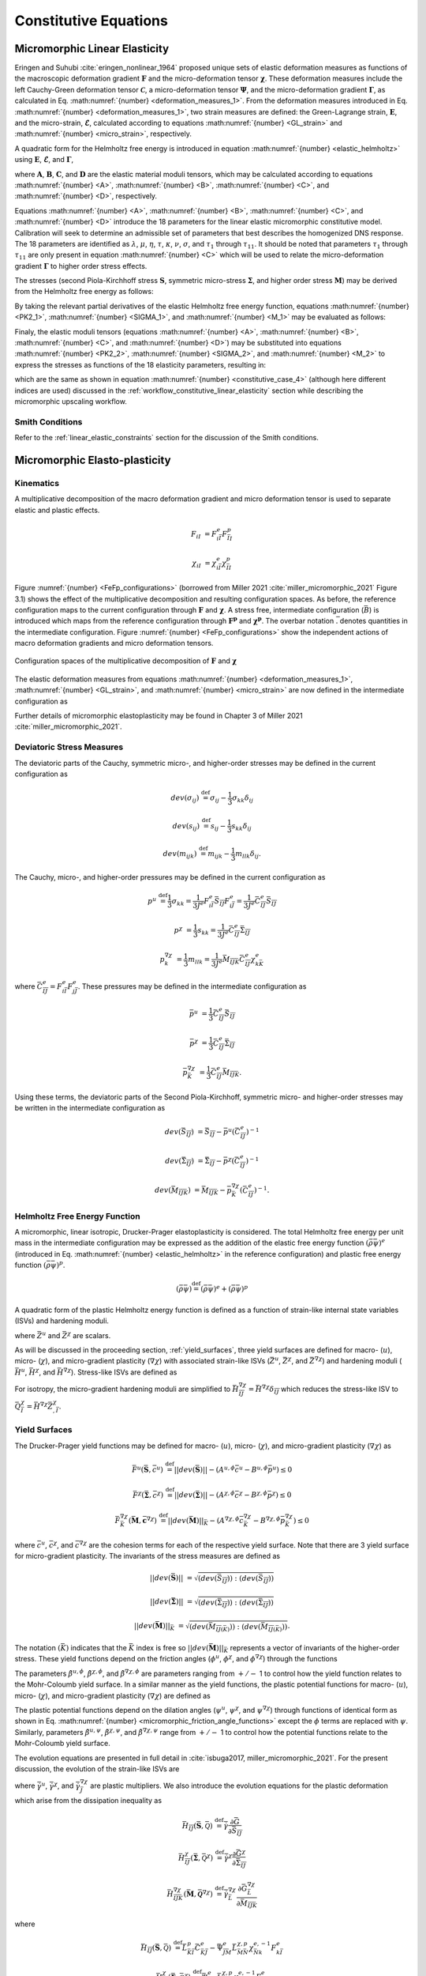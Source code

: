 .. _micromorphic_theory_constitutive:

######################
Constitutive Equations
######################

******************************
Micromorphic Linear Elasticity
******************************

..
   TODO: write this section

Eringen and Suhubi :cite:`eringen_nonlinear_1964` proposed unique sets of elastic deformation measures as functions
of the macroscopic deformation gradient :math:`\mathbf{F}` and the micro-deformation tensor :math:`\mathbf{\chi}`.
These deformation measures include the left Cauchy-Green deformation tensor
:math:`\mathbf{\mathcal{C}}`, a micro-deformation tensor :math:`\mathbf{\Psi}`,
and the micro-deformation gradient :math:`\mathbf{\Gamma}`, as calculated in
Eq. :math:numref:`{number} <deformation_measures_1>`.
From the deformation measures introduced in Eq. :math:numref:`{number} <deformation_measures_1>`,
two strain measures are defined:
the Green-Lagrange strain, :math:`\mathbf{E}`, and the micro-strain, :math:`\mathbf{\mathcal{E}}`,
calculated according to equations :math:numref:`{number} <GL_strain>` and
:math:numref:`{number} <micro_strain>`, respectively.

A quadratic form for the Helmholtz free energy is introduced in equation :math:numref:`{number} <elastic_helmholtz>`
using :math:`\mathbf{E}`, :math:`\mathbf{\mathcal{E}}`, and :math:`\mathbf{\Gamma}`,

.. math::
   :label: elastic_helmholtz

   \left(\rho_{0}\psi\right)^e &= \frac{1}{2}E_{KL}A_{KLMN}E_{MN} + \frac{1}{2}\mathcal{E}_{KL}B_{KLMN}\mathcal{E}_{MN}

   &+ \frac{1}{2}\Gamma_{KLM}C_{KLMNPQ}\Gamma_{NPQ} + E_{KL}D_{KLMN}\mathcal{E}_{MN},

where :math:`\mathbf{A}`, :math:`\mathbf{B}`, :math:`\mathbf{C}`, and :math:`\mathbf{D}`
are the elastic material moduli tensors, which may be calculated according to equations
:math:numref:`{number} <A>`, :math:numref:`{number} <B>`, :math:numref:`{number} <C>`, and
:math:numref:`{number} <D>`, respectively.

.. math::
   :label: A

   A_{KLMN} = \lambda\delta_{KL}\delta_{MN} + \mu \left(\delta_{KM}\delta_{LN} + \delta_{KN}\delta_{LM} \right)

.. math::
   :label: B

   B_{KMLN} = \left(\eta - \tau\right) \delta_{KL}\delta_{MN} + \left(\kappa - \sigma\right) \delta_{KM}\delta_{LN} + \left(\nu - \sigma \right) \delta_{KN}\delta_{LM}

.. math::
   :label: C

   C_{KLMNPQ} &=
      \tau_1 \left(\delta_{KL}\delta_{MN}\delta_{PQ} + \delta_{KQ}\delta_{LM}\delta_{NP}\right) +
      \tau_2 \left(\delta_{KL}\delta_{MP}\delta_{NQ} + \delta_{KM}\delta_{LQ}\delta_{NP}\right)

   &+
      \tau_3 \delta_{KL}\delta_{MQ}\delta_{NP} +
      \tau_4 \delta_{KN}\delta_{LM}\delta_{PQ} +
      \tau_5 \left(\delta_{KM}\delta_{LN}\delta_{PQ} + \delta_{KP}\delta_{LM}\delta_{NQ}\right)

   &+
      \tau_6 \delta_{KM}\delta_{LP}\delta_{NQ} +
      \tau_7 \delta_{KN}\delta_{LP}\delta_{MQ} +
      \tau_8 \left(\delta_{KP}\delta_{LQ}\delta_{MN} + \delta_{KQ}\delta_{LN}\delta_{MP}\right)

   &+
      \tau_9 \delta_{KN}\delta_{LQ}\delta_{MP} +
      \tau_10 \delta_{KP}\delta_{LN}\delta_{MQ} +
      \tau_{11} \delta_{KQ}\delta_{LP}\delta_{MN}

.. math::
   :label: D

   D_{KLMN} = \tau\delta_{KL}\delta_{MN} + \sigma \left(\delta_{KN}\delta_{LM} + \delta_{LN}\delta_{KM}\right)

Equations :math:numref:`{number} <A>`, :math:numref:`{number} <B>`, :math:numref:`{number} <C>`,
and :math:numref:`{number} <D>` introduce the 18 parameters for the linear elastic micromorphic constitutive model.
Calibration will seek to determine an admissible set of parameters that best describes the homogenized DNS response.
The 18 parameters are identified as :math:`\lambda`, :math:`\mu`, :math:`\eta`, :math:`\tau`, :math:`\kappa`,
:math:`\nu`, :math:`\sigma`, and :math:`\tau_{1}` through :math:`\tau_{11}`.
It should be noted that parameters :math:`\tau_{1}` through :math:`\tau_{11}` are only present in equation
:math:numref:`{number} <C>` which will be used to relate the micro-deformation gradient
:math:`\mathbf{\Gamma}` to higher order stress effects.

The stresses (second Piola-Kirchhoff stress :math:`\mathbf{S}`, symmetric micro-stress :math:`\mathbf{\Sigma}`,
and higher order stress :math:`\mathbf{M}`) may be derived from the Helmholtz free energy
as follows:

.. math::
   :label: PK2_1

   S_{IK} = 2 \frac{\partial\left(\rho_{0}\psi\right)^e}{\partial \mathcal{C}_{IJ}}
      + \frac{\partial\left(\rho_{0}\psi\right)^e}{\partial \Psi_{IQ}} \Psi_{KQ} \mathcal{C}_{JK}^{-1}
      + \frac{\partial\left(\rho_{0}\psi\right)^e}{\partial \Gamma_{IQK}} \Gamma_{SQK} \mathcal{C}_{JS}^{-1}

.. math::
   :label: SIGMA_1

   \Sigma_{IJ} = 2 \frac{\partial\left(\rho_{0}\psi\right)^e}{\partial \mathcal{C}_{IJ}}
      + 2 symm\left[ \frac{\partial\left(\rho_{0}\psi\right)^e}{\partial \Psi_{IQ}} \Psi_{KQ} \mathcal{C}_{JK}^{-1}
      + \frac{\partial\left(\rho_{0}\psi\right)^e}{\partial \Gamma_{IQK}} \Gamma_{SQK} \mathcal{C}_{JS}^{-1} \right]

.. math::
   :label: M_1

   M_{IJK} = \frac{\partial\left(\rho_{0}\psi\right)^e}{\partial \Gamma_{JKI}}.

By taking the relevant partial derivatives of the elastic Helmholtz free energy function,
equations :math:numref:`{number} <PK2_1>`, :math:numref:`{number} <SIGMA_1>`, and :math:numref:`{number} <M_1>`
may be evaluated as follows:

.. math::
   :label: PK2_2

   S_{IJ} =& A_{IJKL}E_{KL} + D_{IJKL} \mathcal{E}_{KL} + \left\{B_{IQKL}\mathcal{E}_{KL}
      + E_{KL}D_{KLIQ}\right\}\left(\mathcal{E}_{RQ} + \delta_{RQ}\right)
      \left(\mathcal{C}_{RJ}\right)^{-1}

   &+ C_{IQRLMN} \Gamma_{LMN}  \left(\mathcal{C}_{SJ}\right)^{-1} \Gamma_{SQR}

.. math::
   :label: SIGMA_2

   \Sigma_{IJ} =&  A_{IJKL}E_{KL} + D_{IJKL} \mathcal{E}_{KL}

   &+ 2symm \left( \left\{B_{IQKL} \mathcal{E}_{KL} + E_{KL} D_{KLIQ} \right\} \left( \mathcal{E}_{RQ}
      + \delta_{RQ}\right) \left(\mathcal{C}_{RJ}\right)^{-1}\right)

   &+ 2symm \left(C_{IQRLMN} \Gamma_{LMN} \Gamma_{SQR} \left(\mathcal{C}_{SJ}\right)^{-1} \right)

.. math::
   :label: M_2

   M_{IJK} = C_{JKILMN} \Gamma_{LMN}.

Finaly, the elastic moduli tensors (equations :math:numref:`{number} <A>`, :math:numref:`{number} <B>`,
:math:numref:`{number} <C>`, and :math:numref:`{number} <D>`) may be substituted into
equations :math:numref:`{number} <PK2_2>`, :math:numref:`{number} <SIGMA_2>`, and :math:numref:`{number} <M_2>`
to express the stresses as functions of the 18 elasticity parameters, resulting in:

.. math::
   :label: PK2

   S_{IJ} = \left(\lambda^* + \tau^*\right) E_{MM} \delta_{IJ}
      + 2\left(\mu^* + \sigma^*\right) E_{IJ}
      + \eta^* \mathcal{E}_{MM} \delta_{IJ}
      + \kappa^* \mathcal{E}_{IJ}
      + \nu^* \mathcal{E}_{JI}

.. math::
   :label: SIGMA

   \Sigma_{IJ} &= \left(\lambda^* + 2\tau^*\right) E_{MM} \delta_{IJ}
      + 2\left(\mu^* + 2\sigma^*\right) E_{IJ}
      + \left(2\eta^* - \tau^*\right) \mathcal{E}_{MM} \delta_{IJ}

   &+ \left(\nu^* + \kappa^* - \sigma\right)
      \left(\mathcal{E}_{IJ} + \mathcal{E}_{JI}\right)

.. math::
   :label: M

   M_{IJK} &= \tau_1^* \left(\delta_{JK}\Gamma_{IPP} + \delta_{KI} \Gamma_{PPJ}\right)
      + \tau_2^*  \left(\delta_{JK}\Gamma_{NIN} + \delta_{JI} \Gamma_{PPK}\right)

   &+ \tau_3^* \delta_{JK} \Gamma_{NNI}
      + \tau_4^* \delta_{KI} \Gamma_{JPP}
      + \tau_5^* \left(\delta_{JI}\Gamma_{KPP} + \delta_{KI} \Gamma_{NJN}\right)

   &+ \tau_6^* \delta_{JI} \Gamma_{NKN}
      + \tau_7^* \Gamma_{JKI}
      + \tau_8^* \left(\Gamma_{IJK} \Gamma_{KIJ}\right)
      + \tau_9^* \Gamma_{JIK}

      &+ \tau_{10}^* \Gamma_{KJI}
      + \tau_{11}^* \Gamma_{IJK},

which are the same as shown in equation :math:numref:`{number} <constitutive_case_4>`
(although here different indices are used) discussed in
the :ref:`workflow_constitutive_linear_elasticity` section while describing the
micromorphic upscaling workflow.

.. _smith_conditions:

Smith Conditions
================

Refer to the :ref:`linear_elastic_constraints` section for the discussion of the Smith
conditions.

..
   TODO: Describe the Smith conditions

******************************
Micromorphic Elasto-plasticity
******************************

Kinematics
==========

A multiplicative decomposition of the macro deformation gradient and micro deformation
tensor is used to separate elastic and plastic effects.

.. math::

   F_{iI} &= F^{e}_{i\bar{I}} F^p_{\bar{I}I}

   \chi_{iI} &= \chi^{e}_{i\bar{I}} \chi^p_{\bar{I}I}

Figure :numref:`{number} <FeFp_configurations>` (borrowed from Miller 2021 :cite:`miller_micromorphic_2021`
Figure 3.1) shows the effect of the multiplicative decomposition and resulting
configuration spaces.
As before, the reference configuration maps to the current configuration through
:math:`\mathbf{F}` and :math:`\mathbf{\chi}`.
A stress free, intermediate configuration (:math:`\bar{B}`) is introduced which maps from the reference
configuration through :math:`\mathbf{F^p}` and :math:`\mathbf{\chi^p}`.
The overbar notation :math:`\bar{.}` denotes quantities in the intermediate configuration.
Figure :numref:`{number} <FeFp_configurations>` show the independent actions of macro
deformation gradients and micro deformation tensors.

..
   TODO: Make my own version of the folowing figure

.. figure:: FeFp_configurations.jpg
   :name: FeFp_configurations
   :align: center
   :width: 80%

   Configuration spaces of the multiplicative decomposition of :math:`\mathbf{F}` and :math:`\mathbf{\chi}`

The elastic deformation measures from equations :math:numref:`{number} <deformation_measures_1>`,
:math:numref:`{number} <GL_strain>`, and :math:numref:`{number} <micro_strain>` are now defined in the
intermediate configuration as

.. math::
   :label: deformation_measures_intermediate

   \bar{\mathcal{C}}^e_{\bar{I}\bar{J}} &= F^e_{i\bar{I}} F^e_{i\bar{J}}

   \bar{\Psi}^e_{\bar{I}\bar{J}} &= F^e_{i\bar{I}} \xi^e_{i\bar{J}}

   \bar{\Gamma}^e_{\bar{I}\bar{J}K} &= F^e_{i\bar{I}} \xi^e_{i\bar{J},\bar{K}}

   \bar{E}^e_{\bar{I}\bar{J}} &= \frac{1}{2} \left( \mathcal{C}^e_{\bar{I}\bar{J}} - \delta_{\bar{I}\bar{J}} \right)

   \bar{\mathcal{E}}^e_{\bar{I}\bar{J}} &= \Psi^e_{\bar{I}\bar{J}} - \delta_{\bar{I}\bar{J}}

Further details of micromorphic elastoplasticity may be found in Chapter 3 of Miller 2021 :cite:`miller_micromorphic_2021`.

Deviatoric Stress Measures
==========================

The deviatoric parts of the Cauchy, symmetric micro-, and higher-order stresses may be
defined in the current configuration as

.. math::

   dev\left(\sigma_{ij}\right) & \stackrel{\text{def}}{=} \sigma_{ij} - \frac{1}{3}\sigma_{kk}\delta_{ij}

   dev\left(s_{ij}\right) & \stackrel{\text{def}}{=} s_{ij} - \frac{1}{3} s_{kk}\delta_{ij}

   dev\left(m_{ijk}\right) & \stackrel{\text{def}}{=} m_{ijk} - \frac{1}{3} m_{llk}\delta_{ij}.


The Cauchy, micro-, and higher-order pressures may be defined in the current configuration as

.. math::

   p^u &\stackrel{\text{def}}{=} \frac{1}{3}\sigma_{kk}
        = \frac{1}{3 J^e} F^e_{i\bar{I}}\bar{S}_{\bar{I}\bar{J}}F^e_{i\bar{J}}
		= \frac{1}{3 J^e}\bar{C}^e_{\bar{I}\bar{J}}\bar{S}_{\bar{I}\bar{J}}

   p^{\chi} &= \frac{1}{3} s_{kk}
		= \frac{1}{3 J^e}\bar{C}^e_{\bar{I}\bar{J}}\bar{\Sigma}_{\bar{I}\bar{J}}

   p^{\nabla\chi}_k &= \frac{1}{3} m_{llk}
		= \frac{1}{3 J^e}\bar{M}_{\bar{I}\bar{J}\bar{K}}\bar{C}^e_{\bar{I}\bar{J}}\chi^e_{k\bar{K}}

where :math:`\bar{C}^e_{\bar{I}\bar{J}}=F^e_{i\bar{I}}F^e_{j\bar{J}}`.
These pressures may be defined in the intermediate configuration as

.. math::

   \bar{p}^u & =\frac{1}{3}\bar{C}^e_{\bar{I}\bar{J}}\bar{S}_{\bar{I}\bar{J}}

   \bar{p}^{\chi} &=\frac{1}{3}\bar{C}^e_{\bar{I}\bar{J}}\bar{\Sigma}_{\bar{I}\bar{J}}

   \bar{p}^{\nabla\chi}_{\bar{K}} &= \frac{1}{3}\bar{C}^e_{\bar{I}\bar{J}}\bar{M}_{\bar{I}\bar{J}\bar{K}}.

Using these terms, the deviatoric parts of the Second Piola-Kirchhoff, symmetric micro-
and higher-order stresses may be written in the intermediate configuration as

.. math::

   dev\left(\bar{S}_{\bar{I}\bar{J}}\right) &= \bar{S}_{\bar{I}\bar{J}}
       - \bar{p}^u\left(\bar{C}^e_{\bar{I}\bar{J}}\right)^{-1}

   dev\left(\bar{\Sigma}_{\bar{I}\bar{J}}\right) &= \bar{\Sigma}_{\bar{I}\bar{J}}
       - \bar{p}^{\chi}\left(\bar{C}^e_{\bar{I}\bar{J}}\right)^{-1}

   dev\left(\bar{M}_{\bar{I}\bar{J}\bar{K}}\right) &= \bar{M}_{\bar{I}\bar{J}\bar{K}}
       - \bar{p}_{\bar{K}}^{\nabla\chi}\left(\bar{C}^e_{\bar{I}\bar{J}}\right)^{-1}.

Helmholtz Free Energy Function
==============================

A micromorphic, linear isotropic, Drucker-Prager elastoplasticity is considered.
The total Helmholtz free energy per unit mass in the intermediate configuration may
be expressed as the addition of the elastic free energy function
:math:`\left( \bar{\rho} \bar{\psi}\right)^e`
(introduced in Eq. :math:numref:`{number} <elastic_helmholtz>`
in the reference configuration) and plastic free energy
function :math:`\left( \bar{\rho} \bar{\psi}\right)^p`.

.. math::

   \left(\bar{\rho} \bar{\psi}\right) \stackrel{\text{def}}{=}
       \left(\bar{\rho} \bar{\psi}\right)^e + \left(\bar{\rho} \bar{\psi}\right)^p

A quadratic form of the plastic Helmholtz energy function is defined as a function
of strain-like internal state variables (ISVs) and hardening moduli.

.. math::
   :label: plastic_helmholtz

   \left(\bar{\rho} \bar{\psi}\right)^p \stackrel{\text{def}}{=}
       \frac{1}{2}\bar{H}^u \left(\bar{Z}^u\right)^2
       + \frac{1}{2}\bar{H}^{\chi} \left(\bar{Z}^{\chi}\right)^2
       + \frac{1}{2}\bar{Z}^{\chi}_{,\bar{I}} \bar{H}_{\bar{I}\bar{J}}^{\nabla\chi} \bar{Z}^{\chi}_{,\bar{J}}

where :math:`\bar{Z}^u` and :math:`\bar{Z}^{\chi}` are scalars.

As will be discussed in the proceeding section, :ref:`yield_surfaces`, three yield surfaces are
defined for macro- (:math:`u`), micro- (:math:`\chi`), and micro-gradient plasticity (:math:`\nabla\chi`)
with associated strain-like ISVs (:math:`\bar{Z}^u`, :math:`\bar{Z}^{\chi}`,
and :math:`\bar{Z}^{\nabla \chi}`) and hardening moduli
(:math:`\bar{H}^u`, :math:`\bar{H}^{\chi}`, and :math:`\bar{H}^{\nabla \chi}`).
Stress-like ISVs are defined as

.. math::
   :label: micromorphic_ISVs

   \bar{Q}^u &\stackrel{\text{def}}{=}
       \frac{\partial \left( \bar{\rho} \bar{\psi} \right)}{\partial \bar{Z}^u_{\bar{I}}}
       = \bar{H}^u\bar{Z}^u

   \bar{Q}^{\chi} &\stackrel{\text{def}}{=}
       \frac{\partial \left( \bar{\rho} \bar{\psi} \right)}{\partial \bar{Z}^{\chi}_{\bar{I}}}
       = \bar{H}^{\chi}\bar{Z}^{\chi}

   \bar{Q}^{\nabla\chi}_{\bar{I}} &\stackrel{\text{def}}{=}
       \frac{\partial \left( \bar{\rho} \bar{\psi} \right)}{\partial \bar{Z}^{\nabla\chi}_{\bar{I},\bar{J}}}
       = \bar{H}^{\nabla\chi}_{\bar{I}\bar{J}}\bar{Z}^{\chi}_{,\bar{J}}.

For isotropy, the micro-gradient hardening moduli are simplified to
:math:`\bar{H}^{\nabla\chi}_{\bar{I}\bar{J}}=\bar{H}^{\nabla\chi} \delta_{\bar{I}\bar{J}}`
which reduces the stress-like ISV to :math:`\bar{Q}^{\chi}_{\bar{I}}=\bar{H}^{\nabla\chi}\bar{Z}^{\chi}_{,\bar{I}}`.

.. _yield_surfaces:

Yield Surfaces
==============

The Drucker-Prager yield functions may be defined for macro- (:math:`u`),
micro- (:math:`\chi`), and micro-gradient plasticity (:math:`\nabla\chi`) as

.. math::

   \bar{F}^u\left(\bar{\mathbf{S}},\bar{c}^u\right) &\stackrel{\text{def}}{=}
       ||dev\left(\bar{\mathbf{S}}\right)|| - \left(A^{u,\phi}\bar{c}^u
       - B^{u,\phi} \bar{p}^u\right) \leq 0

   \bar{F}^{\chi}\left(\bar{\mathbf{\Sigma}},\bar{c}^{\chi}\right) &\stackrel{\text{def}}{=}
       ||dev\left(\bar{\mathbf{\Sigma}}\right)|| - \left(A^{{\chi},\phi}\bar{c}^{\chi}
       - B^{{\chi},\phi} \bar{p}^{\chi}\right) \leq 0

   \bar{F}_{\bar{K}}^{\nabla\chi}\left(\bar{\mathbf{M}},\bar{\mathbf{c}}^{\nabla\chi}\right) &\stackrel{\text{def}}{=}
       ||dev\left(\bar{\mathbf{M}}\right)||_{\bar{K}} - \left(A^{{\nabla\chi},\phi}\bar{c}_{\bar{K}}^{\nabla\chi}
       - B^{{\nabla\chi},\phi} \bar{p}_{\bar{K}}^{\nabla\chi}\right) \leq 0

where :math:`\bar{c}^u`, :math:`\bar{c}^{\chi}`, and :math:`\bar{c}^{\nabla\chi}` are the cohesion terms
for each of the respective yield surface.
Note that there are 3 yield surface for micro-gradient plasticity.
The invariants of the stress measures are defined as


.. math::

   ||dev\left(\bar{\mathbf{S}}\right)|| &= \sqrt{\left(dev \left( \bar{S}_{\bar{I}\bar{J}}\right)\right)
       : \left(dev \left(\bar{S}_{\bar{I}\bar{J}}\right) \right)}

   ||dev\left(\bar{\mathbf{\Sigma}}\right)|| &= \sqrt{\left(dev \left( \bar{\Sigma}_{\bar{I}\bar{J}}\right) \right)
       : \left(dev \left(\bar{\Sigma}_{\bar{I}\bar{J}}\right) \right)}

   ||dev\left(\bar{\mathbf{M}}\right)||_{\bar{K}} &= \sqrt{\left(dev \left( \bar{M}_{\bar{I}\bar{J}\left(\bar{K}\right)}\right) \right)
       : \left(dev \left(\bar{M}_{\bar{I}\bar{J}\left(\bar{K}\right)}\right) \right)}.

The notation :math:`\left(\bar{K}\right)` indicates that the :math:`\bar{K}` index is free so
:math:`||dev\left(\bar{\mathbf{M}}\right)||_{\bar{K}}` represents a
vector of invariants of the higher-order stress.
These yield functions depend on the friction angles (:math:`\phi^u`,
:math:`\phi^{\chi}`, and :math:`\phi^{\nabla\chi}`) through the functions

.. math::
   :label: micromorphic_friction_angle_functions

   &A^{u,\phi}=\beta^{u,\phi}\cos\left(\phi^u\right)
       , B^{u,\phi}=\beta^{u,\phi}\sin\left(\phi^u\right)
       , \beta^{u,\phi} = \frac{2\sqrt{6}}{3+\tilde{\beta}^{u,\phi} \sin\left(\phi^u\right)}

   &A^{{\chi},\phi}=\beta^{{\chi},\phi}\cos\left(\phi^{\chi}\right)
       , B^{{\chi},\phi}=\beta^{{\chi},\phi}\sin\left(\phi^{\chi}\right)
       , \beta^{{\chi},\phi} = \frac{2\sqrt{6}}{3+\tilde{\beta}^{\chi,\phi} \sin\left(\phi^{\chi}\right)}

   &A^{{\nabla\chi},\phi}=\beta^{{\nabla\chi},\phi}\cos\left(\phi^{\nabla\chi}\right)
       , B^{{\nabla\chi},\phi}=\beta^{{\nabla\chi},\phi}\sin\left(\phi^{\nabla\chi}\right)
       , \beta^{{\nabla\chi},\phi} = \frac{2\sqrt{6}}{3+\tilde{\beta}^{\nabla\chi,\phi} \sin\left(\phi^{\nabla\chi}\right)}.


The parameters :math:`\tilde{\beta}^{u,\phi}`, :math:`\tilde{\beta}^{\chi,\phi}`,
and :math:`\tilde{\beta}^{\nabla\chi,\phi}` are parameters ranging from
:math:`+/-` 1 to control how the yield function relates to the Mohr-Coloumb yield surface.
In a similar manner as the yield functions, the plastic potential functions for macro-
(:math:`u`), micro- (:math:`\chi`), and micro-gradient plasticity (:math:`\nabla\chi`)
are defined as

.. math::
   :label: micromorphic_plastic_potentials

   \bar{G}^u\left(\bar{\mathbf{S}},\bar{c}^u\right) &\stackrel{\text{def}}{=}
       ||dev\left(\bar{\mathbf{S}}\right)|| - \left(A^{u,\psi}\bar{c}^u - B^{u,\psi} \bar{p}^u\right)

   \bar{G}^{\chi}\left(\bar{\mathbf{\Sigma}},\bar{c}^{\chi}\right) &\stackrel{\text{def}}{=}
       ||dev\left(\bar{\mathbf{\Sigma}}\right)|| - \left(A^{{\chi},\psi}\bar{c}^{\chi} - B^{{\chi},\psi} \bar{p}^{\chi}\right)

   \bar{G}_{\bar{K}}^{\nabla\chi}\left(\bar{\mathbf{M}},\bar{\mathbf{c}}^{\nabla\chi}\right) &\stackrel{\text{def}}{=}
       ||dev\left(\bar{\mathbf{M}}\right)||_{\bar{K}} - \left(A^{{\nabla\chi},\psi}\bar{c}_{\bar{K}}^{\nabla\chi}
       - B^{{\nabla\chi},\psi} \bar{p}_{\bar{K}}^{\nabla\chi}\right).

The plastic potential functions depend on the dilation angles (:math:`\psi^u`,
:math:`\psi^{\chi}`, and :math:`\psi^{\nabla\chi}`) through functions of identical
form as shown in Eq. :math:numref:`{number} <micromorphic_friction_angle_functions>`
except the :math:`\phi` terms are replaced with :math:`\psi`.
Similarly, parameters :math:`\tilde{\beta}^{u,\psi}`, :math:`\tilde{\beta}^{\chi,\psi}`,
and :math:`\tilde{\beta}^{\nabla\chi,\psi}` range from :math:`+/-` 1 to control how the
potential functions relate to the Mohr-Coloumb yield surface.

The evolution equations are presented in full detail in :cite:`isbuga2017, miller_micromorphic_2021`.
For the present discussion, the evolution of the strain-like ISVs are

.. math::
   :label: micromorphic_ISV_evolution

   \dot{\bar{Z}}^u &= -\dot{\bar{\gamma}}^u \frac{\partial\bar{G}^u}{\partial\bar{c}^u} = A^{u,\psi} \dot{\bar{\gamma}}^u

   \dot{\bar{Z}}^{\chi} &= -\dot{\bar{\gamma}}^{\chi} \frac{\partial\bar{G}^{\chi}}{\partial\bar{c}^{\chi}}
      = A^{\chi,\psi} \dot{\bar{\gamma}}^{\chi}

   \dot{\bar{Z}}^{\chi}_{,\bar{I}} &= -\dot{\bar{\gamma}}^{\nabla\chi}_{\bar{J}}
        \frac{\partial\bar{G}^{\nabla\chi}_{\bar{J}}}{\partial\bar{c}^{\nabla\chi}_{\bar{I}}}
        = A^{\nabla\chi,\psi} \dot{\bar{\gamma}}^{\nabla\chi}_{\bar{J}}\delta_{\bar{I}\bar{J}}

where :math:`\dot{\bar{\gamma}}^u`, :math:`\dot{\bar{\gamma}}^{\chi}`, and :math:`\dot{\bar{\gamma}}^{\nabla\chi}_{\bar{J}}`
are plastic multipliers.
We also introduce the evolution equations for the plastic deformation which arise from the dissipation inequality as

.. math::

   \bar{H}_{\bar{I}\bar{J}}\left(\bar{\mathbf{S}}, \bar{\mathcal{Q}}\right) &\stackrel{\text{def}}{=}
       \dot{\bar{\gamma}} \frac{\partial \bar{G}}{\partial \bar{S}_{\bar{I}\bar{J}}}

   \bar{H}_{\bar{I}\bar{J}}^{\chi}\left(\bar{\mathbf{\Sigma}}, \bar{\mathcal{Q}}^{\chi}\right)
       &\stackrel{\text{def}}{=} \dot{\bar{\gamma}}^{\chi} \frac{\partial \bar{G}^{\chi}}{\partial
       \bar{\Sigma}_{\bar{I}\bar{J}}}

   \bar{H}_{\bar{I}\bar{J}\bar{K}}^{\nabla \chi}\left(\bar{\mathbf{M}}, \bar{\mathbf{\mathcal{Q}}}^{\nabla \chi}\right)
       &\stackrel{\text{def}}{=} \dot{\bar{\gamma}}^{\nabla \chi}_{\bar{L}} \frac{\partial
       \bar{G}^{\nabla\chi}_{\bar{L}}}{\partial \bar{M}_{\bar{I}\bar{J}\bar{K}}}

where

.. math::

   \bar{H}_{\bar{I}\bar{J}}\left(\bar{\mathbf{S}}, \bar{\mathcal{Q}}\right) &\stackrel{\text{def}}{=}
       \bar{L}_{\bar{K}\bar{I}}^p \bar{C}_{\bar{K}\bar{J}}^{e} -  \bar{\Psi}_{\bar{J}\bar{M}}^e
       \bar{L}_{\bar{M}\bar{N}}^{\chi,p} \chi_{\bar{N}k}^{e,-1} F_{k\bar{I}}^e

   \bar{H}_{\bar{I}\bar{J}}^{\chi}\left(\bar{\mathbf{\Sigma}}, \bar{\mathcal{Q}}^{\chi}\right)
       &\stackrel{\text{def}}{=} \bar{\Psi}_{\bar{J}\bar{M}}^e \bar{L}_{\bar{M}\bar{N}}^{\chi,p}
       \chi_{\bar{N}k}^{e,-1} F_{k\bar{I}}^e

   \bar{H}_{\bar{I}\bar{J}\bar{K}}^{\nabla \chi}\left(\bar{\mathbf{M}}, \bar{\mathbf{\mathcal{Q}}}^{\nabla
       \chi}\right) &\stackrel{\text{def}}{=} \left( \left( \chi_{j\bar{N},\bar{I}}^e \dot{\chi}_{\bar{N}I}^p
       + \chi_{j\bar{N}}^e \dot{\chi}_{\bar{N}I,\bar{I}}^p - \chi_{j\bar{N}}^e \bar{L}_{\bar{N}\bar{M}}^{\chi}
       \chi_{\bar{M}I,\bar{I}}^p \right) \chi_{I\bar{K}}^{p,-1} - \nu_{jm}^p \chi_{m\bar{K},\bar{I}}^{e}
       \right) F_{j\bar{J}}^e.

In this expression, :math:`\bar{\bf{L}}^p` is the macro-plastic velocity gradient,
:math:`\bar{\bf{L}}^{\chi,p}` is the micro-plastic velocity gradient,
:math:`\bar{\Psi}^e_{\bar{I}\bar{J}} = F_{i\bar{I}}^e \chi_{i\bar{J}}^e`,
and :math:`\nu_{ij}^p = \chi_{i\bar{I}}^e \dot{\chi}_{\bar{I}I}^p \chi_{I\bar{J}}^{p,-1} \chi_{\bar{J}j}^e`.
Finally, the cohesion terms will evolve as

.. math::
   :label: micromorphic_cohesion_evolution

   \bar{c}^u &= \bar{H}^u\bar{Z}^u

   \bar{c}^{\chi} &= \bar{H}^{\chi}\bar{Z}^{\chi}

   \bar{c}^{\nabla\chi}_{\bar{I}} &=\bar{H}^{\nabla\chi}\bar{Z}^{\chi}_{,\bar{I}}

and initialize as

.. math::
   :label: micromorphic_cohesion_initialization

   \bar{c}^u &= \bar{c}^{u,0} \text{ for } \bar{Z}^u = 0

   \bar{c}^{\chi} &= \bar{c}^{\chi, 0} \text{ for } \bar{Z}^{\chi} = 0

   \bar{c}^{\nabla\chi}_{\bar{I}} &=\bar{c}^{\nabla\chi,0} \overrightarrow{1}
       \text{ for } \bar{Z}^{\chi}_{,\bar{I}} = 0

where :math:`\overrightarrow{1}` is a vector of ones.
For this form of micromorphic elastoplasticity, a user must specify 18 parameters in addition to
the 18 linear elasticity parameters:

* initial cohesion value: :math:`c^{u,0}`, :math:`c^{\chi,0}`, and :math:`c^{\nabla\chi,0}`
* hardening (or softening if negative) moduli: :math:`\bar{H}^u`, :math:`\bar{H}^{\chi}`, and :math:`\bar{H}^{\nabla\chi}`
* friction angles: :math:`\phi^u`, :math:`\phi^{\chi}`, and :math:`\phi^{\nabla\chi}`
* yield :math:`\tilde{\beta}` parameters: :math:`\tilde{\beta}^{u,\phi}`, :math:`\tilde{\beta}^{\chi,\phi}`, and :math:`\tilde{\beta}^{\nabla\chi,\phi}`
* dilation angles: (:math:`\psi^u`, :math:`\psi^{\chi}`, and :math:`\psi^{\nabla\chi}`)
* flow potential :math:`\tilde{\beta}` parameters: :math:`\tilde{\beta}^{u,\psi}`, :math:`\tilde{\beta}^{\chi,\psi}`, and :math:`\tilde{\beta}^{\nabla\chi,\psi}`

Choosing separate definition of the yield and flow potential parameters allows for
non-associative plasticity to be modeled.

This model may be simplified by setting all friction and dilation angles to zero
resulting associative, pressure insensitive, hardening plasticity with yield functions in the form of

.. math::
   :label: micromorphic_yield_functions_simplified

   \bar{F}^u\left(\bar{\mathbf{S}},\bar{c}^u\right) = ||dev\left(\bar{\mathbf{S}}\right)||
       - 2 \sqrt{\frac{2}{3}}\bar{c}^u - \leq 0

   \bar{F}^{\chi}\left(\bar{\mathbf{\Sigma}},\bar{c}^{\chi}\right) = ||dev\left(\bar{\mathbf{\Sigma}}\right)||
       - 2 \sqrt{\frac{2}{3}}\bar{c}^{\chi} \leq 0

   \bar{F}_{\bar{K}}^{\nabla\chi}\left(\bar{\mathbf{M}},\bar{\mathbf{c}}^{\nabla\chi}\right)=
       ||dev\left(\bar{\mathbf{M}}\right)||_{\bar{K}} - 2 \sqrt{\frac{2}{3}}\bar{c}_{\bar{K}}^{\nabla\chi} \leq 0.

